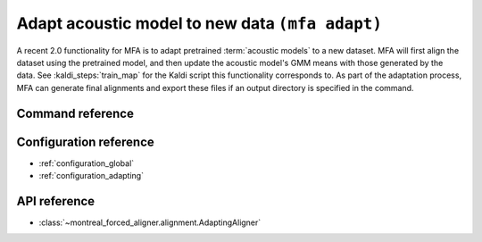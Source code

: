 .. _adapt_acoustic_model:

Adapt acoustic model to new data ``(mfa adapt)``
================================================

A recent 2.0 functionality for MFA is to adapt pretrained :term:`acoustic models` to a new dataset.  MFA will first align the dataset using the pretrained model, and then update the acoustic model's GMM means with those generated by the data.  See :kaldi_steps:`train_map` for the Kaldi script this functionality corresponds to.  As part of the adaptation process, MFA can generate final alignments and export these files if an output directory is specified in the command.


Command reference
-----------------

.. click:: montreal_forced_aligner.command_line.adapt:adapt_model_cli
   :prog: mfa adapt
   :nested: full

Configuration reference
-----------------------

- :ref:`configuration_global`
- :ref:`configuration_adapting`

API reference
-------------

- :class:`~montreal_forced_aligner.alignment.AdaptingAligner`
